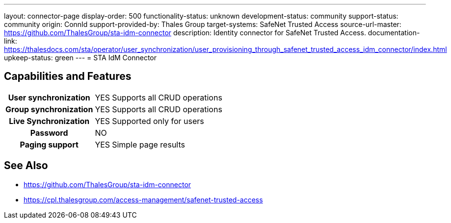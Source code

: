 ---
layout: connector-page
display-order: 500
functionality-status: unknown
development-status: community
support-status: community
origin: ConnId
support-provided-by: Thales Group
target-systems: SafeNet Trusted Access
source-url-master: https://github.com/ThalesGroup/sta-idm-connector
description: Identity connector for SafeNet Trusted Access.
documentation-link: https://thalesdocs.com/sta/operator/user_synchronization/user_provisioning_through_safenet_trusted_access_idm_connector/index.html
upkeep-status: green
---
= STA IdM Connector

== Capabilities and Features

[%autowidth,cols="h,1,1"]
|===
| User synchronization
| YES
| Supports all CRUD operations

| Group synchronization
| YES
| Supports all CRUD operations

| Live Synchronization
| YES
| Supported only for users

| Password
| NO
| 

| Paging support
| YES
| Simple page results

|===


== See Also

* https://github.com/ThalesGroup/sta-idm-connector
* https://cpl.thalesgroup.com/access-management/safenet-trusted-access
